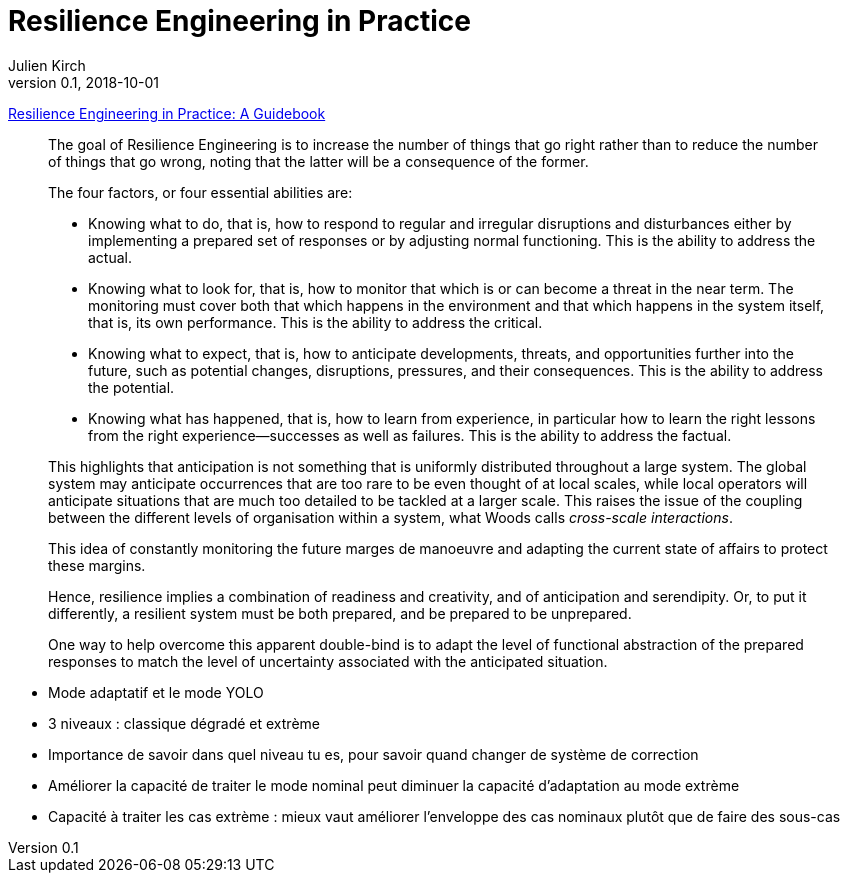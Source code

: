 = Resilience Engineering in Practice
Julien Kirch
v0.1, 2018-10-01
:article_lang: fr

link:https://www.crcpress.com/Resilience-Engineering-in-Practice-A-Guidebook/Paries-Wreathall-Hollnagel/p/book/9781472420749[Resilience Engineering in Practice: A Guidebook]

[quote]
____
The goal of Resilience Engineering is to increase the number of things that go right rather than to reduce the number of things that go wrong, noting that the latter will be a consequence of the former.
____

[quote]
_____
The four factors, or four essential abilities are:

* Knowing what to do, that is, how to respond to regular and irregular disruptions and disturbances either by implementing a prepared set of responses or by adjusting normal functioning. This is the ability to address the actual.
* Knowing what to look for, that is, how to monitor that which is or can become a threat in the near term. The monitoring must cover both that which happens in the environment and that which happens in the system itself, that is, its own performance. This is the ability to address the critical.
* Knowing what to expect, that is, how to anticipate developments, threats, and opportunities further into the future, such as potential changes, disruptions, pressures, and their consequences. This is the ability to address the potential.
* Knowing what has happened, that is, how to learn from experience, in particular how to learn the right lessons from the right experience—successes as well as failures. This is the ability to address the factual.
_____

[quote]
_____
This highlights that anticipation is not something that is uniformly distributed throughout a large system. The global system may anticipate occurrences that are too rare to be even thought of at local scales, while local operators will anticipate situations that are much too detailed to be tackled at a larger scale. This raises the issue of the coupling between the different levels of organisation within a system, what Woods calls _cross-scale interactions_.
_____

[quote]
_____
This idea of constantly monitoring the future marges de manoeuvre and adapting the current state of affairs to protect these margins.
_____

[quote]
_____
Hence, resilience implies a combination of readiness and creativity, and of anticipation and serendipity. Or, to put it differently, a resilient system must be both prepared, and be prepared to be unprepared.
_____

[quote]
_____
One way to help overcome this apparent double-bind is to adapt the level of functional abstraction of the prepared responses to match the level of uncertainty associated with the anticipated situation.
_____

* Mode adaptatif et le mode YOLO
* 3 niveaux : classique dégradé et extrème
* Importance de savoir dans quel niveau tu es, pour savoir quand changer de système de correction
* Améliorer la capacité de traiter le mode nominal peut diminuer la capacité d'adaptation au mode extrème
* Capacité à traiter les cas extrème : mieux vaut améliorer l'enveloppe des cas nominaux plutôt que de faire des sous-cas